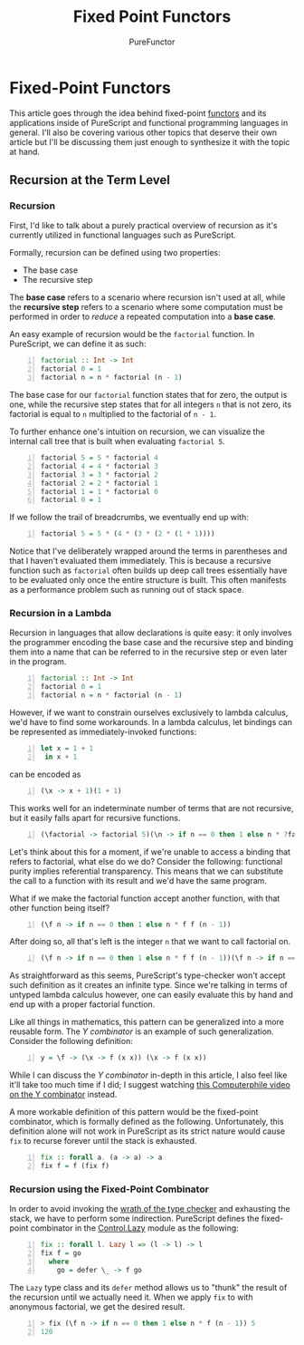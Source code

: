 :PROPERTIES:
:ID:       1fc7d65f-f629-4222-9c56-a00ed869d8b0
:END:
#+title: Fixed Point Functors
#+author: PureFunctor
#+filetags: :Article:Paper:PureScript:Todo:
#+LATEX_CLASS: article
#+LATEX_CLASS_OPTIONS: [letterpaper]
#+LATEX_HEADER: \usepackage{parskip}
#+LATEX_HEADER: \setlength{\parskip}{1em}
#+LATEX_HEADER: \setlength{\parindent}{0pt}
#+LATEX_HEADER: \usepackage{listings}
#+LATEX_HEADER: \lstset{breaklines=true,frame=single}

* Fixed-Point Functors
This article goes through the idea behind fixed-point [[id:fea2efbd-2a1b-44ea-853a-627feaaee3f0][functors]] and its applications inside of PureScript and functional
programming languages in general. I'll also be covering various other topics that deserve their own article but I'll be
discussing them just enough to synthesize it with the topic at hand.

** Recursion at the Term Level
*** Recursion
First, I'd like to talk about a purely practical overview of recursion as it's currently utilized in functional
languages such as PureScript.

Formally, recursion can be defined using two properties:
+ The base case
+ The recursive step

The *base case* refers to a scenario where recursion isn't used at all, while the *recursive step* refers to a scenario
where some computation must be performed in order to /reduce/ a repeated computation into a *base case*.

An easy example of recursion would be the ~factorial~ function. In PureScript, we can define it as such:

#+begin_src purescript -n
factorial :: Int -> Int
factorial 0 = 1
factorial n = n * factorial (n - 1)
#+end_src

The base case for our ~factorial~ function states that for zero, the output is one, while the recursive step states that
for all integers ~n~ that is not zero, its factorial is equal to ~n~ multiplied to the factorial of ~n - 1~.

To further enhance one's intuition on recursion, we can visualize the internal call tree that is built when evaluating
~factorial 5~.

#+begin_src purescript -n
factorial 5 = 5 * factorial 4
factorial 4 = 4 * factorial 3
factorial 3 = 3 * factorial 2
factorial 2 = 2 * factorial 1
factorial 1 = 1 * factorial 0
factorial 0 = 1
#+end_src

If we follow the trail of breadcrumbs, we eventually end up with:

#+begin_src purescript -n
factorial 5 = 5 * (4 * (3 * (2 * (1 * 1))))
#+end_src

Notice that I've deliberately wrapped around the terms in parentheses and that I haven't evaluated them
immediately. This is because a recursive function such as ~factorial~ often builds up deep call trees essentially have to
be evaluated only once the entire structure is built. This often manifests as a performance problem such as running out
of stack space.

*** Recursion in a Lambda
Recursion in languages that allow declarations is quite easy: it only involves the programmer encoding the base case and
the recursive step and binding them into a name that can be referred to in the recursive step or even later in the
program.

#+begin_src purescript -n
factorial :: Int -> Int
factorial 0 = 1
factorial n = n * factorial (n - 1)
#+end_src

However, if we want to constrain ourselves exclusively to lambda calculus, we'd have to find some workarounds. In a
lambda calculus, let bindings can be represented as immediately-invoked functions:

#+begin_src purescript -n
let x = 1 + 1
 in x + 1
#+end_src

can be encoded as

#+begin_src purescript -n
(\x -> x + 1)(1 + 1)
#+end_src

This works well for an indeterminate number of terms that are not recursive, but it easily falls apart for recursive
functions.

#+begin_src purescript -n
(\factorial -> factorial 5)(\n -> if n == 0 then 1 else n * ?factorial (n - 1))
#+end_src

Let's think about this for a moment, if we're unable to access a binding that refers to factorial, what else do we do?
Consider the following: functional purity implies referential transparency. This means that we can substitute the call
to a function with its result and we'd have the same program.

What if we make the factorial function accept another function, with that other function being itself?

#+begin_src purescript -n
(\f n -> if n == 0 then 1 else n * f f (n - 1))
#+end_src

After doing so, all that's left is the integer ~n~ that we want to call factorial on.

#+begin_src purescript -n
(\f n -> if n == 0 then 1 else n * f f (n - 1))(\f n -> if n == 0 then 1 else n * f f (n - 1))
#+end_src

As straightforward as this seems, PureScript's type-checker won't accept such definition as it creates an infinite
type. Since we're talking in terms of untyped lambda calculus however, one can easily evaluate this by hand and end up
with a proper factorial function.

Like all things in mathematics, this pattern can be generalized into a more reusable form. The /Y combinator/ is an
example of such generalization. Consider the following definition:

#+begin_src purescript -n
y = \f -> (\x -> f (x x)) (\x -> f (x x))
#+end_src

While I can discuss the /Y combinator/ in-depth in this article, I also feel like it'll take too much time if I
did; I suggest watching [[https://www.youtube.com/watch?v=9T8A89jgeTI][this Computerphile video on the Y combinator]] instead.

A more workable definition of this pattern would be the fixed-point combinator, which is formally defined as the
following. Unfortunately, this definition alone will not work in PureScript as its strict nature would cause ~fix~ to
recurse forever until the stack is exhausted.

#+begin_src purescript -n
fix :: forall a. (a -> a) -> a
fix f = f (fix f)
#+end_src

*** Recursion using the Fixed-Point Combinator

In order to avoid invoking the [[https://twitter.com/bos31337/status/116372971509121025][wrath of the type checker]] and exhausting the stack, we have to perform some indirection.
PureScript defines the fixed-point combinator in the [[https://pursuit.purescript.org/packages/purescript-control/5.0.0/docs/Control.Lazy#v:fix][Control.Lazy]] module as the following:

#+begin_src purescript -n
fix :: forall l. Lazy l => (l -> l) -> l
fix f = go
  where
    go = defer \_ -> f go
#+end_src

The ~Lazy~ type class and its ~defer~ method allows us to "thunk" the result of the recursion until we actually need
it. When we apply ~fix~ to with anonymous factorial, we get the desired result.

#+begin_src purescript -n
> fix (\f n -> if n == 0 then 1 else n * f (n - 1)) 5
120
#+end_src
